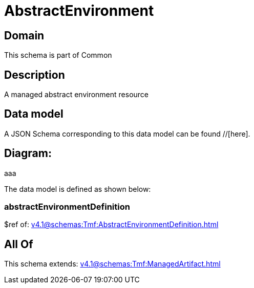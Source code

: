 = AbstractEnvironment

[#domain]
== Domain

This schema is part of Common

[#description]
== Description
A managed abstract environment resource


[#data_model]
== Data model

A JSON Schema corresponding to this data model can be found //[here].

== Diagram:
aaa

The data model is defined as shown below:


=== abstractEnvironmentDefinition
$ref of: xref:v4.1@schemas:Tmf:AbstractEnvironmentDefinition.adoc[]


[#all_of]
== All Of

This schema extends: xref:v4.1@schemas:Tmf:ManagedArtifact.adoc[]
